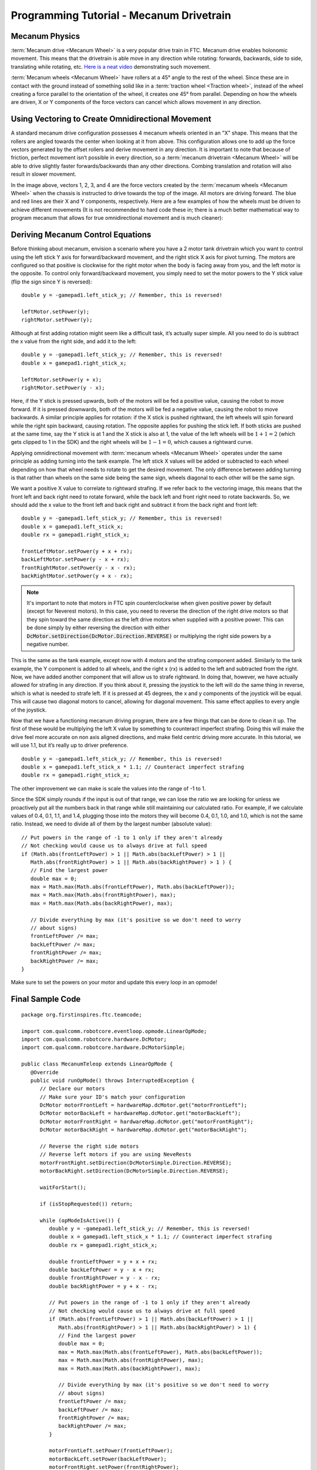 Programming Tutorial - Mecanum Drivetrain
=========================================

Mecanum Physics
---------------

:term:`Mecanum drive <Mecanum Wheel>` is a very popular drive train in FTC. Mecanum drive enables holonomic movement. This means that the drivetrain is able move in any direction while rotating: forwards, backwards, side to side, translating while rotating, etc. `Here is a neat video <https://www.youtube.com/watch?v=pP8ajNMx84k>`_ demonstrating such movement.

:term:`Mecanum wheels <Mecanum Wheel>` have rollers at a 45° angle to the rest of the wheel. Since these are in contact with the ground instead of something solid like in a :term:`traction wheel <Traction wheel>`, instead of the wheel creating a force parallel to the orientation of the wheel, it creates one 45° from parallel. Depending on how the wheels are driven, X or Y components of the force vectors can cancel which allows movement in any direction.

.. image:: images/mecanum-drive/mecanum-worms-eye-view.png
   :alt: Force diagram of a single mecanum wheel

Using Vectoring to Create Omnidirectional Movement
--------------------------------------------------

A standard mecanum drive configuration possesses 4 mecanum wheels oriented in an "X" shape. This means that the rollers are angled towards the center when looking at it from above. This configuration allows one to add up the force vectors generated by the offset rollers and derive movement in any direction. It is important to note that because of friction, perfect movement isn’t possible in every direction, so a :term:`mecanum drivetrain <Mecanum Wheel>` will be able to drive slightly faster forwards/backwards than any other directions. Combing translation and rotation will also result in slower movement.

.. image:: images/mecanum-drive/mecanum-drive-force-diagram.png
   :alt: Force diagram of a complete mecanum drive

In the image above, vectors 1, 2, 3, and 4 are the force vectors created by the :term:`mecanum wheels <Mecanum Wheel>` when the chassis is instructed to drive towards the top of the image. All motors are driving forward. The blue and red lines are their X and Y components, respectively. Here are a few examples of how the wheels must be driven to achieve different movements (It is not recommended to hard code these in; there is a much better mathematical way to program mecanum that allows for true omnidirectional movement and is much cleaner):

.. image:: images/mecanum-drive/mecanum-drive-directions.png
   :alt: Examples of ways to move the wheels on mecanum drive to move the robot in different directions
   :width: 45em

Deriving Mecanum Control Equations
----------------------------------

Before thinking about mecanum, envision a scenario where you have a 2 motor tank drivetrain which you want to control using the left stick Y axis for forward/backward movement, and the right stick X axis for pivot turning. The motors are configured so that positive is clockwise for the right motor when the body is facing away from you, and the left motor is the opposite. To control only forward/backward movement, you simply need to set the motor powers to the Y stick value (flip the sign since Y is reversed)::

   double y = -gamepad1.left_stick_y; // Remember, this is reversed!

   leftMotor.setPower(y);
   rightMotor.setPower(y);

Although at first adding rotation might seem like a difficult task, it’s actually super simple. All you need to do is subtract the x value from the right side, and add it to the left::

   double y = -gamepad1.left_stick_y; // Remember, this is reversed!
   double x = gamepad1.right_stick_x;

   leftMotor.setPower(y + x);
   rightMotor.setPower(y - x);

Here, if the Y stick is pressed upwards, both of the motors will be fed a positive value, causing the robot to move forward. If it is pressed downwards, both of the motors will be fed a negative value, causing the robot to move backwards. A similar principle applies for rotation: if the X stick is pushed rightward, the left wheels will spin forward while the right spin backward, causing rotation. The opposite applies for pushing the stick left. If both sticks are pushed at the same time, say the Y stick is at 1 and the X stick is also at 1, the value of the left wheels will be :math:`1+1=2` (which gets clipped to 1 in the SDK) and the right wheels will be :math:`1-1=0`, which causes a rightward curve.

Applying omnidirectional movement with :term:`mecanum wheels <Mecanum Wheel>` operates under the same principle as adding turning into the tank example. The left stick X values will be added or subtracted to each wheel depending on how that wheel needs to rotate to get the desired movement. The only difference between adding turning is that rather than wheels on the same side being the same sign, wheels diagonal to each other will be the same sign.

We want a positive X value to correlate to rightward strafing. If we refer back to the vectoring image, this means that the front left and back right need to rotate forward, while the back left and front right need to rotate backwards. So, we should add the x value to the front left and back right and subtract it from the back right and front left::

   double y = -gamepad1.left_stick_y; // Remember, this is reversed!
   double x = gamepad1.left_stick_x;
   double rx = gamepad1.right_stick_x;

   frontLeftMotor.setPower(y + x + rx);
   backLeftMotor.setPower(y - x + rx);
   frontRightMotor.setPower(y - x - rx);
   backRightMotor.setPower(y + x - rx);

.. note:: It's important to note that motors in FTC spin counterclockwise when given positive power by default (except for Neverest motors). In this case, you need to reverse the direction of the right drive motors so that they spin toward the same direction as the left drive motors when supplied with a positive power. This can be done simply by either reversing the direction with either :code:`DcMotor.setDirection(DcMotor.Direction.REVERSE)` or multiplying the right side powers by a negative number.

This is the same as the tank example, except now with 4 motors and the strafing component added. Similarly to the tank example, the Y component is added to all wheels, and the right x (rx) is added to the left and subtracted from the right. Now, we have added another component that will allow us to strafe rightward. In doing that, however, we have actually allowed for strafing in any direction. If you think about it, pressing the joystick to the left will do the same thing in reverse, which is what is needed to strafe left. If it is pressed at 45 degrees, the x and y components of the joystick will be equal. This will cause two diagonal motors to cancel, allowing for diagonal movement. This same effect applies to every angle of the joystick.

Now that we have a functioning mecanum driving program, there are a few things that can be done to clean it up. The first of these would be multiplying the left X value by something to counteract imperfect strafing. Doing this will make the drive feel more accurate on non axis aligned directions, and make field centric driving more accurate. In this tutorial, we will use 1.1, but it’s really up to driver preference.

::

   double y = -gamepad1.left_stick_y; // Remember, this is reversed!
   double x = gamepad1.left_stick_x * 1.1; // Counteract imperfect strafing
   double rx = gamepad1.right_stick_x;

The other improvement we can make is scale the values into the range of -1 to 1.

Since the SDK simply rounds if the input is out of that range, we can lose the ratio we are looking for unless we proactively put all the numbers back in that range while still maintaining our calculated ratio. For example, if we calculate values of 0.4, 0.1, 1.1, and 1.4, plugging those into the motors they will become 0.4, 0.1, 1.0, and 1.0, which is not the same ratio. Instead, we need to divide all of them by the largest number (absolute value):

::

   // Put powers in the range of -1 to 1 only if they aren't already
   // Not checking would cause us to always drive at full speed
   if (Math.abs(frontLeftPower) > 1 || Math.abs(backLeftPower) > 1 ||
      Math.abs(frontRightPower) > 1 || Math.abs(backRightPower) > 1 ) {
      // Find the largest power
      double max = 0;
      max = Math.max(Math.abs(frontLeftPower), Math.abs(backLeftPower));
      max = Math.max(Math.abs(frontRightPower), max);
      max = Math.max(Math.abs(backRightPower), max);

      // Divide everything by max (it's positive so we don't need to worry
      // about signs)
      frontLeftPower /= max;
      backLeftPower /= max;
      frontRightPower /= max;
      backRightPower /= max;
   }

Make sure to set the powers on your motor and update this every loop in an opmode!

Final Sample Code
-----------------

::

   package org.firstinspires.ftc.teamcode;

   import com.qualcomm.robotcore.eventloop.opmode.LinearOpMode;
   import com.qualcomm.robotcore.hardware.DcMotor;
   import com.qualcomm.robotcore.hardware.DcMotorSimple;

   public class MecanumTeleop extends LinearOpMode {
      @Override
      public void runOpMode() throws InterruptedException {
         // Declare our motors
         // Make sure your ID's match your configuration
         DcMotor motorFrontLeft = hardwareMap.dcMotor.get("motorFrontLeft");
         DcMotor motorBackLeft = hardwareMap.dcMotor.get("motorBackLeft");
         DcMotor motorFrontRight = hardwareMap.dcMotor.get("motorFrontRight");
         DcMotor motorBackRight = hardwareMap.dcMotor.get("motorBackRight");

         // Reverse the right side motors
         // Reverse left motors if you are using NeveRests
         motorFrontRight.setDirection(DcMotorSimple.Direction.REVERSE);
         motorBackRight.setDirection(DcMotorSimple.Direction.REVERSE);

         waitForStart();

         if (isStopRequested()) return;

         while (opModeIsActive()) {
            double y = -gamepad1.left_stick_y; // Remember, this is reversed!
            double x = gamepad1.left_stick_x * 1.1; // Counteract imperfect strafing
            double rx = gamepad1.right_stick_x;

            double frontLeftPower = y + x + rx;
            double backLeftPower = y - x + rx;
            double frontRightPower = y - x - rx;
            double backRightPower = y + x - rx;

            // Put powers in the range of -1 to 1 only if they aren't already
            // Not checking would cause us to always drive at full speed
            if (Math.abs(frontLeftPower) > 1 || Math.abs(backLeftPower) > 1 ||
               Math.abs(frontRightPower) > 1 || Math.abs(backRightPower) > 1) {
               // Find the largest power
               double max = 0;
               max = Math.max(Math.abs(frontLeftPower), Math.abs(backLeftPower));
               max = Math.max(Math.abs(frontRightPower), max);
               max = Math.max(Math.abs(backRightPower), max);

               // Divide everything by max (it's positive so we don't need to worry
               // about signs)
               frontLeftPower /= max;
               backLeftPower /= max;
               frontRightPower /= max;
               backRightPower /= max;
            }

            motorFrontLeft.setPower(frontLeftPower);
            motorBackLeft.setPower(backLeftPower);
            motorFrontRight.setPower(frontRightPower);
            motorBackRight.setPower(backRightPower);
         }
      }
   }
